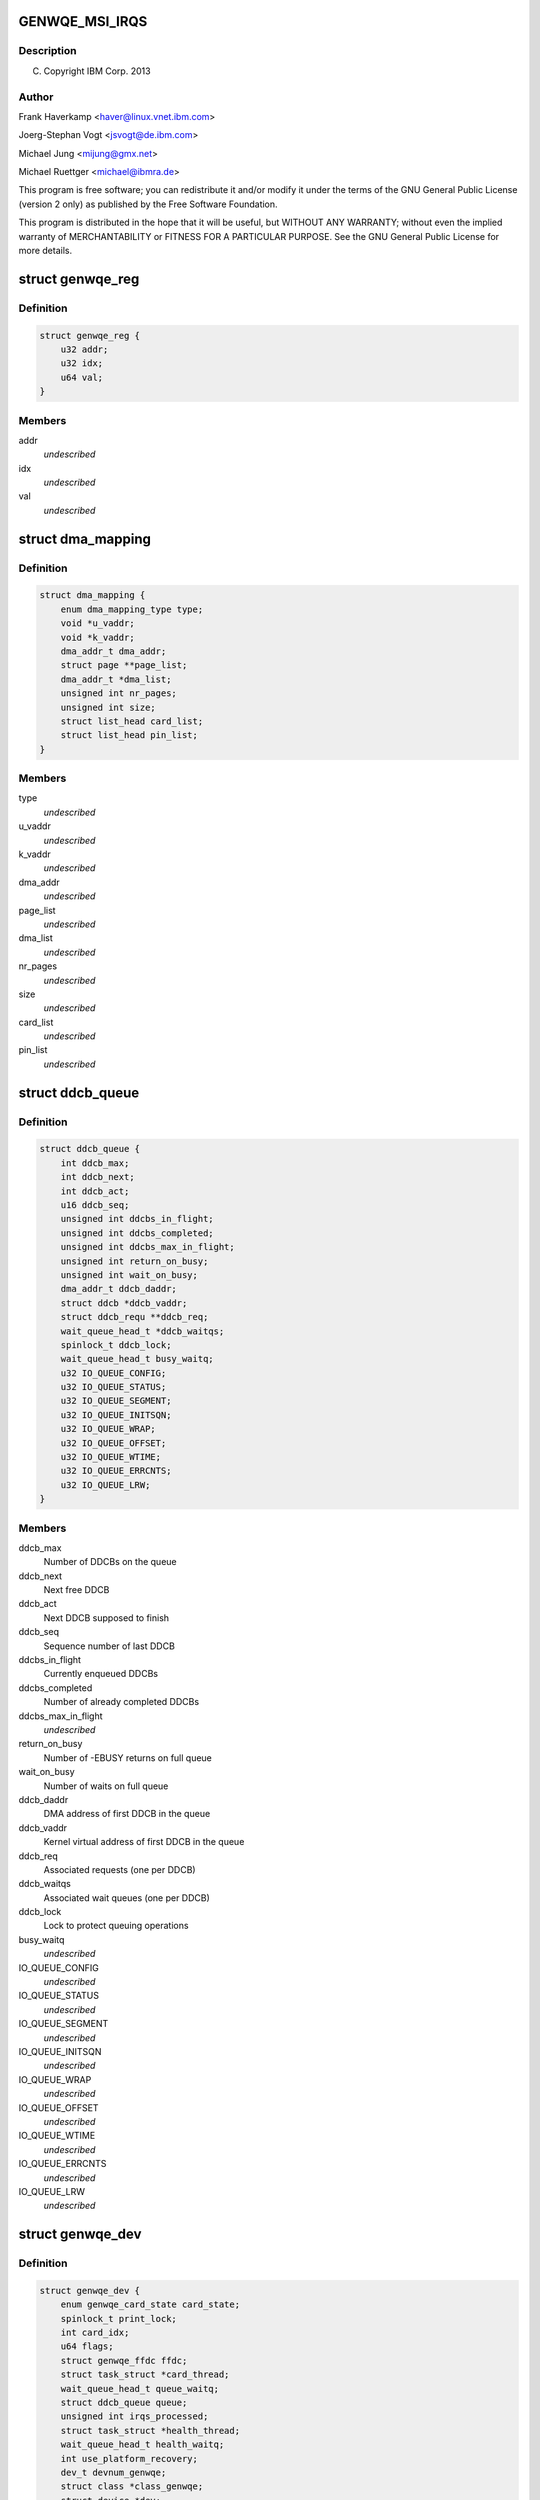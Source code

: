 .. -*- coding: utf-8; mode: rst -*-
.. src-file: drivers/misc/genwqe/card_base.h

.. _`genwqe_msi_irqs`:

GENWQE_MSI_IRQS
===============

.. c:function::  GENWQE_MSI_IRQS()

.. _`genwqe_msi_irqs.description`:

Description
-----------

(C) Copyright IBM Corp. 2013

.. _`genwqe_msi_irqs.author`:

Author
------

Frank Haverkamp <haver@linux.vnet.ibm.com>

Joerg-Stephan Vogt <jsvogt@de.ibm.com>

Michael Jung <mijung@gmx.net>

Michael Ruettger <michael@ibmra.de>

This program is free software; you can redistribute it and/or modify
it under the terms of the GNU General Public License (version 2 only)
as published by the Free Software Foundation.

This program is distributed in the hope that it will be useful,
but WITHOUT ANY WARRANTY; without even the implied warranty of
MERCHANTABILITY or FITNESS FOR A PARTICULAR PURPOSE. See the
GNU General Public License for more details.

.. _`genwqe_reg`:

struct genwqe_reg
=================

.. c:type:: struct genwqe_reg

    Genwqe data dump functionality

.. _`genwqe_reg.definition`:

Definition
----------

.. code-block:: c

    struct genwqe_reg {
        u32 addr;
        u32 idx;
        u64 val;
    }

.. _`genwqe_reg.members`:

Members
-------

addr
    *undescribed*

idx
    *undescribed*

val
    *undescribed*

.. _`dma_mapping`:

struct dma_mapping
==================

.. c:type:: struct dma_mapping

    Information about memory mappings done by the driver

.. _`dma_mapping.definition`:

Definition
----------

.. code-block:: c

    struct dma_mapping {
        enum dma_mapping_type type;
        void *u_vaddr;
        void *k_vaddr;
        dma_addr_t dma_addr;
        struct page **page_list;
        dma_addr_t *dma_list;
        unsigned int nr_pages;
        unsigned int size;
        struct list_head card_list;
        struct list_head pin_list;
    }

.. _`dma_mapping.members`:

Members
-------

type
    *undescribed*

u_vaddr
    *undescribed*

k_vaddr
    *undescribed*

dma_addr
    *undescribed*

page_list
    *undescribed*

dma_list
    *undescribed*

nr_pages
    *undescribed*

size
    *undescribed*

card_list
    *undescribed*

pin_list
    *undescribed*

.. _`ddcb_queue`:

struct ddcb_queue
=================

.. c:type:: struct ddcb_queue

    DDCB queue data

.. _`ddcb_queue.definition`:

Definition
----------

.. code-block:: c

    struct ddcb_queue {
        int ddcb_max;
        int ddcb_next;
        int ddcb_act;
        u16 ddcb_seq;
        unsigned int ddcbs_in_flight;
        unsigned int ddcbs_completed;
        unsigned int ddcbs_max_in_flight;
        unsigned int return_on_busy;
        unsigned int wait_on_busy;
        dma_addr_t ddcb_daddr;
        struct ddcb *ddcb_vaddr;
        struct ddcb_requ **ddcb_req;
        wait_queue_head_t *ddcb_waitqs;
        spinlock_t ddcb_lock;
        wait_queue_head_t busy_waitq;
        u32 IO_QUEUE_CONFIG;
        u32 IO_QUEUE_STATUS;
        u32 IO_QUEUE_SEGMENT;
        u32 IO_QUEUE_INITSQN;
        u32 IO_QUEUE_WRAP;
        u32 IO_QUEUE_OFFSET;
        u32 IO_QUEUE_WTIME;
        u32 IO_QUEUE_ERRCNTS;
        u32 IO_QUEUE_LRW;
    }

.. _`ddcb_queue.members`:

Members
-------

ddcb_max
    Number of DDCBs on the queue

ddcb_next
    Next free DDCB

ddcb_act
    Next DDCB supposed to finish

ddcb_seq
    Sequence number of last DDCB

ddcbs_in_flight
    Currently enqueued DDCBs

ddcbs_completed
    Number of already completed DDCBs

ddcbs_max_in_flight
    *undescribed*

return_on_busy
    Number of -EBUSY returns on full queue

wait_on_busy
    Number of waits on full queue

ddcb_daddr
    DMA address of first DDCB in the queue

ddcb_vaddr
    Kernel virtual address of first DDCB in the queue

ddcb_req
    Associated requests (one per DDCB)

ddcb_waitqs
    Associated wait queues (one per DDCB)

ddcb_lock
    Lock to protect queuing operations

busy_waitq
    *undescribed*

IO_QUEUE_CONFIG
    *undescribed*

IO_QUEUE_STATUS
    *undescribed*

IO_QUEUE_SEGMENT
    *undescribed*

IO_QUEUE_INITSQN
    *undescribed*

IO_QUEUE_WRAP
    *undescribed*

IO_QUEUE_OFFSET
    *undescribed*

IO_QUEUE_WTIME
    *undescribed*

IO_QUEUE_ERRCNTS
    *undescribed*

IO_QUEUE_LRW
    *undescribed*

.. _`genwqe_dev`:

struct genwqe_dev
=================

.. c:type:: struct genwqe_dev

    GenWQE device information

.. _`genwqe_dev.definition`:

Definition
----------

.. code-block:: c

    struct genwqe_dev {
        enum genwqe_card_state card_state;
        spinlock_t print_lock;
        int card_idx;
        u64 flags;
        struct genwqe_ffdc ffdc;
        struct task_struct *card_thread;
        wait_queue_head_t queue_waitq;
        struct ddcb_queue queue;
        unsigned int irqs_processed;
        struct task_struct *health_thread;
        wait_queue_head_t health_waitq;
        int use_platform_recovery;
        dev_t devnum_genwqe;
        struct class *class_genwqe;
        struct device *dev;
        struct cdev cdev_genwqe;
        struct dentry *debugfs_root;
        struct dentry *debugfs_genwqe;
        struct pci_dev *pci_dev;
        void __iomem *mmio;
        unsigned long mmio_len;
        int num_vfs;
        u32 vf_jobtimeout_msec;
        int is_privileged;
        u64 slu_unitcfg;
        u64 app_unitcfg;
        u64 softreset;
        u64 err_inject;
        u64 last_gfir;
        char app_name;
        spinlock_t file_lock;
        struct list_head file_list;
        int ddcb_software_timeout;
        int skip_recovery;
        int kill_timeout;
    }

.. _`genwqe_dev.members`:

Members
-------

card_state
    Card operation state, see above

print_lock
    *undescribed*

card_idx
    *undescribed*

flags
    *undescribed*

ffdc
    First Failure Data Capture buffers for each unit

card_thread
    Working thread to operate the DDCB queue

queue_waitq
    *undescribed*

queue
    DDCB queue

irqs_processed
    *undescribed*

health_thread
    Card monitoring thread (only for PFs)

health_waitq
    Wait queue used in health_thread

use_platform_recovery
    *undescribed*

devnum_genwqe
    *undescribed*

class_genwqe
    *undescribed*

dev
    *undescribed*

cdev_genwqe
    *undescribed*

debugfs_root
    *undescribed*

debugfs_genwqe
    *undescribed*

pci_dev
    Associated PCI device (function)

mmio
    Base address of 64-bit register space

mmio_len
    Length of register area

num_vfs
    *undescribed*

vf_jobtimeout_msec
    *undescribed*

is_privileged
    *undescribed*

slu_unitcfg
    *undescribed*

app_unitcfg
    *undescribed*

softreset
    *undescribed*

err_inject
    *undescribed*

last_gfir
    *undescribed*

app_name
    *undescribed*

file_lock
    Lock to protect access to file_list

file_list
    List of all processes with open GenWQE file descriptors

ddcb_software_timeout
    *undescribed*

skip_recovery
    *undescribed*

kill_timeout
    *undescribed*

.. _`genwqe_dev.description`:

Description
-----------

This struct contains all information needed to communicate with a
GenWQE card. It is initialized when a GenWQE device is found and
destroyed when it goes away. It holds data to maintain the queue as
well as data needed to feed the user interfaces.

.. _`genwqe_requ_state`:

enum genwqe_requ_state
======================

.. c:type:: enum genwqe_requ_state

    State of a DDCB execution request

.. _`genwqe_requ_state.definition`:

Definition
----------

.. code-block:: c

    enum genwqe_requ_state {
        GENWQE_REQU_NEW,
        GENWQE_REQU_ENQUEUED,
        GENWQE_REQU_TAPPED,
        GENWQE_REQU_FINISHED,
        GENWQE_REQU_STATE_MAX
    };

.. _`genwqe_requ_state.constants`:

Constants
---------

GENWQE_REQU_NEW
    *undescribed*

GENWQE_REQU_ENQUEUED
    *undescribed*

GENWQE_REQU_TAPPED
    *undescribed*

GENWQE_REQU_FINISHED
    *undescribed*

GENWQE_REQU_STATE_MAX
    *undescribed*

.. _`genwqe_sgl`:

struct genwqe_sgl
=================

.. c:type:: struct genwqe_sgl

    Scatter gather list describing user-space memory

.. _`genwqe_sgl.definition`:

Definition
----------

.. code-block:: c

    struct genwqe_sgl {
        dma_addr_t sgl_dma_addr;
        struct sg_entry *sgl;
        size_t sgl_size;
        void __user *user_addr;
        size_t user_size;
        unsigned long nr_pages;
        unsigned long fpage_offs;
        size_t fpage_size;
        size_t lpage_size;
        void *fpage;
        dma_addr_t fpage_dma_addr;
        void *lpage;
        dma_addr_t lpage_dma_addr;
    }

.. _`genwqe_sgl.members`:

Members
-------

sgl_dma_addr
    dma address of sgl

sgl
    scatter gather list needs to be 128 byte aligned

sgl_size
    size of area used for sgl

user_addr
    user-space address of memory area

user_size
    size of user-space memory area

nr_pages
    *undescribed*

fpage_offs
    *undescribed*

fpage_size
    *undescribed*

lpage_size
    *undescribed*

fpage
    *undescribed*

fpage_dma_addr
    *undescribed*

lpage
    *undescribed*

lpage_dma_addr
    *undescribed*

.. _`ddcb_requ`:

struct ddcb_requ
================

.. c:type:: struct ddcb_requ

    Kernel internal representation of the DDCB request

.. _`ddcb_requ.definition`:

Definition
----------

.. code-block:: c

    struct ddcb_requ {
        enum genwqe_requ_state req_state;
        int num;
        struct ddcb_queue *queue;
        struct dma_mapping dma_mappings;
        struct genwqe_sgl sgls;
        struct genwqe_ddcb_cmd cmd;
        struct genwqe_debug_data debug_data;
    }

.. _`ddcb_requ.members`:

Members
-------

req_state
    *undescribed*

num
    *undescribed*

queue
    *undescribed*

dma_mappings
    *undescribed*

sgls
    *undescribed*

cmd
    User space representation of the DDCB execution request

debug_data
    *undescribed*

.. _`genwqe_file`:

struct genwqe_file
==================

.. c:type:: struct genwqe_file

    Information for open GenWQE devices

.. _`genwqe_file.definition`:

Definition
----------

.. code-block:: c

    struct genwqe_file {
        struct genwqe_dev *cd;
        struct genwqe_driver *client;
        struct file *filp;
        struct fasync_struct *async_queue;
        struct task_struct *owner;
        struct list_head list;
        spinlock_t map_lock;
        struct list_head map_list;
        spinlock_t pin_lock;
        struct list_head pin_list;
    }

.. _`genwqe_file.members`:

Members
-------

cd
    *undescribed*

client
    *undescribed*

filp
    *undescribed*

async_queue
    *undescribed*

owner
    *undescribed*

list
    *undescribed*

map_lock
    *undescribed*

map_list
    *undescribed*

pin_lock
    *undescribed*

pin_list
    *undescribed*

.. _`genwqe_get_slu_id`:

genwqe_get_slu_id
=================

.. c:function:: int genwqe_get_slu_id(struct genwqe_dev *cd)

    Read Service Layer Unit Id

    :param struct genwqe_dev \*cd:
        *undescribed*

.. _`genwqe_get_slu_id.return`:

Return
------

0x00: Development code
0x01: SLC1 (old)
0x02: SLC2 (sept2012)
0x03: SLC2 (feb2013, generic driver)

.. _`genwqe_write_vreg`:

genwqe_write_vreg
=================

.. c:function:: int genwqe_write_vreg(struct genwqe_dev *cd, u32 reg, u64 val, int func)

    Write register in VF window

    :param struct genwqe_dev \*cd:
        genwqe device

    :param u32 reg:
        register address

    :param u64 val:
        value to write

    :param int func:
        0: PF, 1: VF0, ..., 15: VF14

.. _`genwqe_read_vreg`:

genwqe_read_vreg
================

.. c:function:: u64 genwqe_read_vreg(struct genwqe_dev *cd, u32 reg, int func)

    Read register in VF window

    :param struct genwqe_dev \*cd:
        genwqe device

    :param u32 reg:
        register address

    :param int func:
        0: PF, 1: VF0, ..., 15: VF14

.. _`genwqe_read_vreg.return`:

Return
------

content of the register

.. _`__genwqe_execute_ddcb`:

__genwqe_execute_ddcb
=====================

.. c:function:: int __genwqe_execute_ddcb(struct genwqe_dev *cd, struct genwqe_ddcb_cmd *cmd, unsigned int f_flags)

    Execute DDCB request with addr translation

    :param struct genwqe_dev \*cd:
        *undescribed*

    :param struct genwqe_ddcb_cmd \*cmd:
        *undescribed*

    :param unsigned int f_flags:
        *undescribed*

.. _`__genwqe_execute_ddcb.description`:

Description
-----------

This function will do the address translation changes to the DDCBs
according to the definitions required by the ATS field. It looks up
the memory allocation buffer or does vmap/vunmap for the respective
user-space buffers, inclusive page pinning and scatter gather list
buildup and teardown.

.. _`__genwqe_execute_raw_ddcb`:

__genwqe_execute_raw_ddcb
=========================

.. c:function:: int __genwqe_execute_raw_ddcb(struct genwqe_dev *cd, struct genwqe_ddcb_cmd *cmd, unsigned int f_flags)

    Execute DDCB request without addr translation

    :param struct genwqe_dev \*cd:
        *undescribed*

    :param struct genwqe_ddcb_cmd \*cmd:
        *undescribed*

    :param unsigned int f_flags:
        *undescribed*

.. _`__genwqe_execute_raw_ddcb.description`:

Description
-----------

This version will not do address translation or any modification of
the DDCB data. It is used e.g. for the MoveFlash DDCB which is
entirely prepared by the driver itself. That means the appropriate
DMA addresses are already in the DDCB and do not need any
modification.

.. _`genwqe_is_privileged`:

genwqe_is_privileged
====================

.. c:function:: int genwqe_is_privileged(struct genwqe_dev *cd)

    Determine operation mode for PCI function

    :param struct genwqe_dev \*cd:
        *undescribed*

.. _`genwqe_is_privileged.on-intel-with-sriov-support-we-see`:

On Intel with SRIOV support we see
----------------------------------

PF: is_physfn = 1 is_virtfn = 0
VF: is_physfn = 0 is_virtfn = 1

.. _`genwqe_is_privileged.on-systems-with-no-sriov-support-_and_-virtualized-systems-we-get`:

On Systems with no SRIOV support \_and\_ virtualized systems we get
-------------------------------------------------------------------

is_physfn = 0 is_virtfn = 0

Other vendors have individual pci device ids to distinguish between
virtual function drivers and physical function drivers. GenWQE
unfortunately has just on pci device id for both, VFs and PF.

The following code is used to distinguish if the card is running in
privileged mode, either as true PF or in a virtualized system with
full register access e.g. currently on PowerPC.

if (pci_dev->is_virtfn)
cd->is_privileged = 0;
else
cd->is_privileged = (__genwqe_readq(cd, IO_SLU_BITSTREAM)
!= IO_ILLEGAL_VALUE);

.. This file was automatic generated / don't edit.


